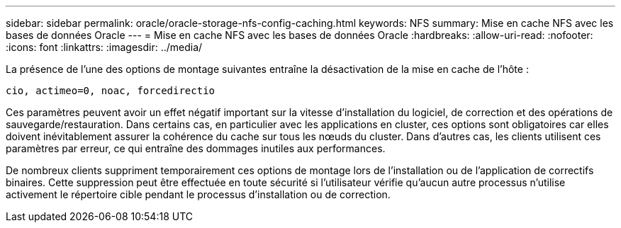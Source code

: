 ---
sidebar: sidebar 
permalink: oracle/oracle-storage-nfs-config-caching.html 
keywords: NFS 
summary: Mise en cache NFS avec les bases de données Oracle 
---
= Mise en cache NFS avec les bases de données Oracle
:hardbreaks:
:allow-uri-read: 
:nofooter: 
:icons: font
:linkattrs: 
:imagesdir: ../media/


[role="lead"]
La présence de l'une des options de montage suivantes entraîne la désactivation de la mise en cache de l'hôte :

....
cio, actimeo=0, noac, forcedirectio
....
Ces paramètres peuvent avoir un effet négatif important sur la vitesse d'installation du logiciel, de correction et des opérations de sauvegarde/restauration. Dans certains cas, en particulier avec les applications en cluster, ces options sont obligatoires car elles doivent inévitablement assurer la cohérence du cache sur tous les nœuds du cluster. Dans d'autres cas, les clients utilisent ces paramètres par erreur, ce qui entraîne des dommages inutiles aux performances.

De nombreux clients suppriment temporairement ces options de montage lors de l'installation ou de l'application de correctifs binaires. Cette suppression peut être effectuée en toute sécurité si l'utilisateur vérifie qu'aucun autre processus n'utilise activement le répertoire cible pendant le processus d'installation ou de correction.
